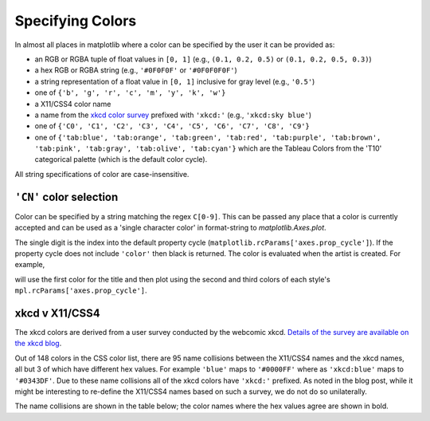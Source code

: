 .. _colors:

*****************
Specifying Colors
*****************

In almost all places in matplotlib where a color can be specified by the user
it can be provided as:

* an RGB or RGBA tuple of float values in ``[0, 1]``
  (e.g., ``(0.1, 0.2, 0.5)`` or  ``(0.1, 0.2, 0.5, 0.3)``)
* a hex RGB or RGBA string (e.g., ``'#0F0F0F'`` or ``'#0F0F0F0F'``)
* a string representation of a float value in ``[0, 1]``
  inclusive for gray level (e.g., ``'0.5'``)
* one of ``{'b', 'g', 'r', 'c', 'm', 'y', 'k', 'w'}``
* a X11/CSS4 color name
* a name from the `xkcd color survey <https://xkcd.com/color/rgb/>`__
  prefixed with ``'xkcd:'`` (e.g., ``'xkcd:sky blue'``)
* one of ``{'C0', 'C1', 'C2', 'C3', 'C4', 'C5', 'C6', 'C7', 'C8', 'C9'}``
* one of ``{'tab:blue', 'tab:orange', 'tab:green',
  'tab:red', 'tab:purple', 'tab:brown', 'tab:pink',
  'tab:gray', 'tab:olive', 'tab:cyan'}`` which are the Tableau Colors from the
  'T10' categorical palette (which is the default color cycle).

All string specifications of color are case-insensitive.


``'CN'`` color selection
------------------------

Color can be specified by a string matching the regex ``C[0-9]``.
This can be passed any place that a color is currently accepted and
can be used as a 'single character color' in format-string to
`matplotlib.Axes.plot`.

The single digit is the index into the default property cycle
(``matplotlib.rcParams['axes.prop_cycle']``).  If the property cycle does not
include ``'color'`` then black is returned.  The color is evaluated when the
artist is created.  For example,

.. plot::
   :include-source: True

   import numpy as np
   import matplotlib.pyplot as plt
   import matplotlib as mpl
   th = np.linspace(0, 2*np.pi, 128)

   def demo(sty):
       mpl.style.use(sty)
       fig, ax = plt.subplots(figsize=(3, 3))

       ax.set_title('style: {!r}'.format(sty), color='C0')

       ax.plot(th, np.cos(th), 'C1', label='C1')
       ax.plot(th, np.sin(th), 'C2', label='C2')
       ax.legend()

   demo('default')
   demo('seaborn')

will use the first color for the title and then plot using the second
and third colors of each style's ``mpl.rcParams['axes.prop_cycle']``.


xkcd v X11/CSS4
---------------

The xkcd colors are derived from a user survey conducted by the
webcomic xkcd.  `Details of the survey are available on the xkcd blog
<https://blog.xkcd.com/2010/05/03/color-survey-results/>`__.

Out of 148 colors in the CSS color list, there are 95 name collisions
between the X11/CSS4 names and the xkcd names, all but 3 of which have
different hex values.  For example ``'blue'`` maps to ``'#0000FF'``
where as ``'xkcd:blue'`` maps to ``'#0343DF'``.  Due to these name
collisions all of the xkcd colors have ``'xkcd:'`` prefixed.  As noted in
the blog post, while it might be interesting to re-define the X11/CSS4 names
based on such a survey, we do not do so unilaterally.

The name collisions are shown in the table below; the color names
where the hex values agree are shown in bold.


.. plot::

   import matplotlib.pyplot as plt
   import matplotlib._color_data as mcd
   import matplotlib.patches as mpatch

   overlap = {name for name in mcd.CSS4_COLORS
              if "xkcd:" + name in mcd.XKCD_COLORS}

   fig = plt.figure(figsize=[4.8, 16])
   ax = fig.add_axes([0, 0, 1, 1])

   for j, n in enumerate(sorted(overlap, reverse=True)):
       weight = None
       cn = mcd.CSS4_COLORS[n]
       xkcd = mcd.XKCD_COLORS["xkcd:" + n].upper()
       if cn == xkcd:
           weight = 'bold'

       r1 = mpatch.Rectangle((0, j), 1, 1, color=cn)
       r2 = mpatch.Rectangle((1, j), 1, 1, color=xkcd)
       txt = ax.text(2, j+.5, '  ' + n, va='center', fontsize=10,
                     weight=weight)
       ax.add_patch(r1)
       ax.add_patch(r2)
       ax.axhline(j, color='k')

   ax.text(.5, j + 1.5, 'X11', ha='center', va='center')
   ax.text(1.5, j + 1.5, 'xkcd', ha='center', va='center')
   ax.set_xlim(0, 3)
   ax.set_ylim(0, j + 2)
   ax.axis('off')
